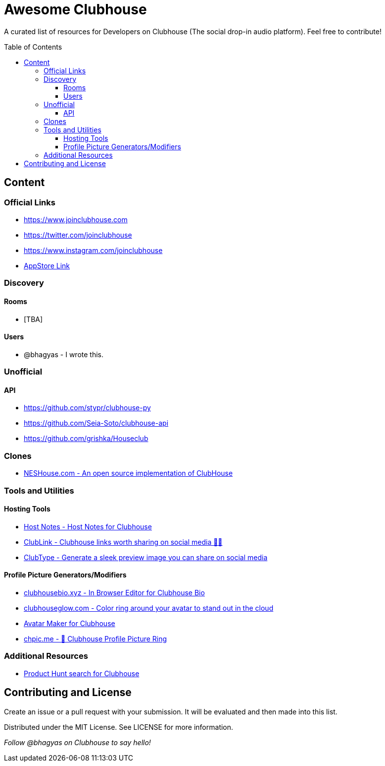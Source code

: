 :toc:
:toc-placement!:
:toclevels: 5

[discrete]
= Awesome Clubhouse
A curated list of resources for Developers on Clubhouse (The social drop-in audio platform). Feel free to contribute!

toc::[]

== Content

### Official Links
* https://www.joinclubhouse.com/[https://www.joinclubhouse.com]
* https://twitter.com/joinclubhouse[https://twitter.com/joinclubhouse]
* https://www.instagram.com/joinclubhouse[https://www.instagram.com/joinclubhouse]
* https://apps.apple.com/us/app/clubhouse-drop-in-audio-chat/id1503133294[AppStore Link]


### Discovery
#### Rooms
- [TBA]

#### Users
- @bhagyas - I wrote this.


### Unofficial 
#### API
- https://github.com/stypr/clubhouse-py
- https://github.com/Seia-Soto/clubhouse-api
- https://github.com/grishka/Houseclub

### Clones
* https://github.com/bestony/neshouse[NESHouse.com - An open source implementation of ClubHouse ]

### Tools and Utilities

#### Hosting Tools
* https://gethostnotes.com/?ref=awesome-clubhouse[Host Notes - Host Notes for Clubhouse]
* https://clublink.to/?ref=awesome-clubhouse[ClubLink - Clubhouse links worth sharing on social media ✌🏻]
* https://clubhype.io/?ref=awesome-clubhouse[ClubType - Generate a sleek preview image you can share on social media]

#### Profile Picture Generators/Modifiers
* https://clubhousebio.xyz/?ref=awesome-clubhouse[clubhousebio.xyz - In Browser Editor for Clubhouse Bio]
* https://www.clubhouseglow.com/?ref=awesome-clubhouse[clubhouseglow.com - Color ring around your avatar to stand out in the cloud]
* https://avatar.lvwzhen.com/?ref=awesome-clubhouse[Avatar Maker for Clubhouse]
* https://chpic.me/?ref=awesome-clubhouse[chpic.me - 👋 Clubhouse Profile Picture Ring]


### Additional Resources
* https://www.producthunt.com/search?q=clubhouse[Product Hunt search for Clubhouse]

== Contributing and License

Create an issue or a pull request with your submission. It will be evaluated and then made into this list.

Distributed under the MIT License. See LICENSE for more information.


_Follow @bhagyas on Clubhouse to say hello!_
